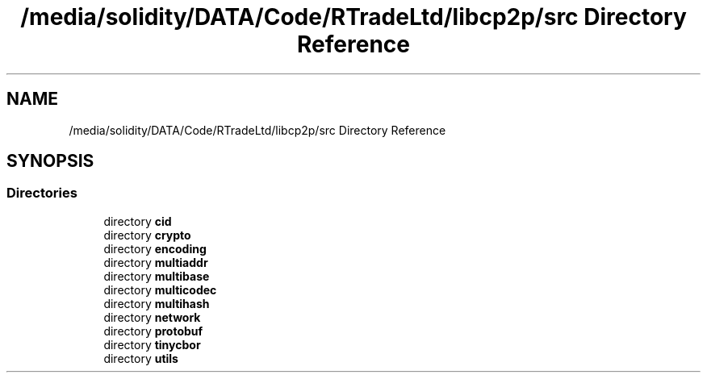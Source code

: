 .TH "/media/solidity/DATA/Code/RTradeLtd/libcp2p/src Directory Reference" 3 "Thu Jul 23 2020" "libcp2p" \" -*- nroff -*-
.ad l
.nh
.SH NAME
/media/solidity/DATA/Code/RTradeLtd/libcp2p/src Directory Reference
.SH SYNOPSIS
.br
.PP
.SS "Directories"

.in +1c
.ti -1c
.RI "directory \fBcid\fP"
.br
.ti -1c
.RI "directory \fBcrypto\fP"
.br
.ti -1c
.RI "directory \fBencoding\fP"
.br
.ti -1c
.RI "directory \fBmultiaddr\fP"
.br
.ti -1c
.RI "directory \fBmultibase\fP"
.br
.ti -1c
.RI "directory \fBmulticodec\fP"
.br
.ti -1c
.RI "directory \fBmultihash\fP"
.br
.ti -1c
.RI "directory \fBnetwork\fP"
.br
.ti -1c
.RI "directory \fBprotobuf\fP"
.br
.ti -1c
.RI "directory \fBtinycbor\fP"
.br
.ti -1c
.RI "directory \fButils\fP"
.br
.in -1c

